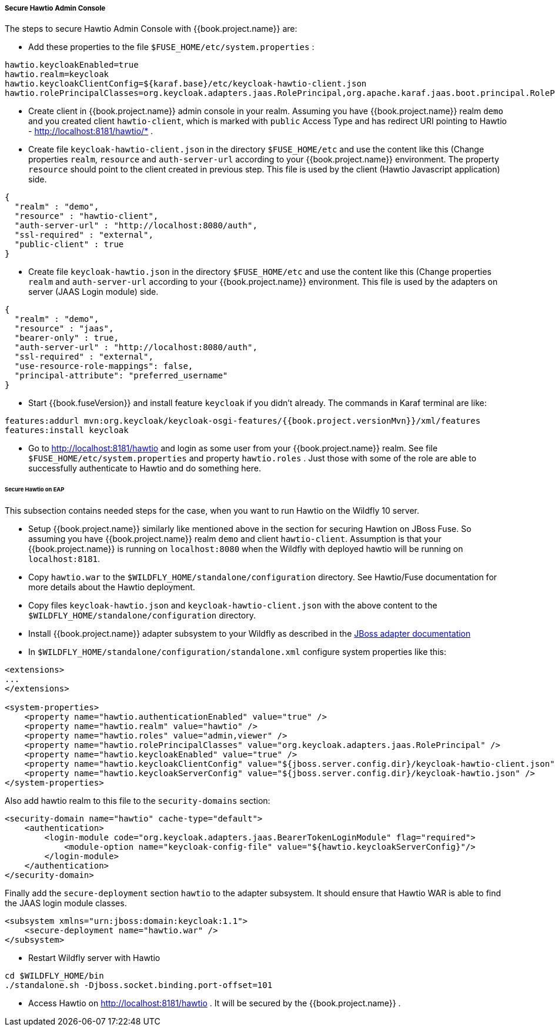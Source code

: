 
[[_hawtio]]
===== Secure Hawtio Admin Console

The steps to secure Hawtio Admin Console with {{book.project.name}} are:

* Add these properties to the file `$FUSE_HOME/etc/system.properties` :

[source]
----
hawtio.keycloakEnabled=true
hawtio.realm=keycloak
hawtio.keycloakClientConfig=${karaf.base}/etc/keycloak-hawtio-client.json
hawtio.rolePrincipalClasses=org.keycloak.adapters.jaas.RolePrincipal,org.apache.karaf.jaas.boot.principal.RolePrincipal
----

* Create client in {{book.project.name}} admin console in your realm. Assuming you have {{book.project.name}} realm `demo` and you created client `hawtio-client`, which is marked
with `public` Access Type and has redirect URI pointing to Hawtio -  http://localhost:8181/hawtio/* .

* Create file `keycloak-hawtio-client.json` in the directory `$FUSE_HOME/etc` and use the content like this (Change properties `realm`, `resource` and `auth-server-url` according to
your {{book.project.name}} environment. The property `resource` should point to the client created in previous step. This file is used by the client (Hawtio Javascript application) side.

[source,json]
----
{
  "realm" : "demo",
  "resource" : "hawtio-client",
  "auth-server-url" : "http://localhost:8080/auth",
  "ssl-required" : "external",
  "public-client" : true
}
----

* Create file `keycloak-hawtio.json` in the directory `$FUSE_HOME/etc` and use the content like this (Change properties `realm` and `auth-server-url` according to
your {{book.project.name}} environment. This file is used by the adapters on server (JAAS Login module) side.


[source,json]
----
{
  "realm" : "demo",
  "resource" : "jaas",
  "bearer-only" : true,
  "auth-server-url" : "http://localhost:8080/auth",
  "ssl-required" : "external",
  "use-resource-role-mappings": false,
  "principal-attribute": "preferred_username"
}
----

* Start {{book.fuseVersion}} and install feature `keycloak` if you didn't already. The commands in Karaf terminal are like:


[source, subs="attributes"]
----
features:addurl mvn:org.keycloak/keycloak-osgi-features/{{book.project.versionMvn}}/xml/features
features:install keycloak
----

* Go to http://localhost:8181/hawtio and login as some user from your {{book.project.name}} realm. See file `$FUSE_HOME/etc/system.properties` and property `hawtio.roles` .
Just those with some of the role are able to successfully authenticate to Hawtio and do something here.


====== Secure Hawtio on EAP

This subsection contains needed steps for the case, when you want to run Hawtio on the Wildfly 10 server.

* Setup {{book.project.name}} similarly like mentioned above in the section for securing Hawtion on JBoss Fuse. So assuming you have {{book.project.name}} realm `demo`
and client `hawtio-client`. Assumption is that your {{book.project.name}} is running on `localhost:8080` when the Wildfly with deployed hawtio will be running on `localhost:8181`.

* Copy `hawtio.war` to the `$WILDFLY_HOME/standalone/configuration` directory. See Hawtio/Fuse documentation for more details about the Hawtio deployment.

* Copy files `keycloak-hawtio.json` and `keycloak-hawtio-client.json` with the above content to the `$WILDFLY_HOME/standalone/configuration` directory.

* Install {{book.project.name}} adapter subsystem to your Wildfly as described in the <<fake/../../jboss-adapter.adoc#_jboss_adapter,JBoss adapter documentation>>

* In `$WILDFLY_HOME/standalone/configuration/standalone.xml` configure system properties like this:

[source,xml]
----
<extensions>
...
</extensions>

<system-properties>
    <property name="hawtio.authenticationEnabled" value="true" />
    <property name="hawtio.realm" value="hawtio" />
    <property name="hawtio.roles" value="admin,viewer" />
    <property name="hawtio.rolePrincipalClasses" value="org.keycloak.adapters.jaas.RolePrincipal" />
    <property name="hawtio.keycloakEnabled" value="true" />
    <property name="hawtio.keycloakClientConfig" value="${jboss.server.config.dir}/keycloak-hawtio-client.json" />
    <property name="hawtio.keycloakServerConfig" value="${jboss.server.config.dir}/keycloak-hawtio.json" />
</system-properties>
----

Also add hawtio realm to this file to the `security-domains` section:

[source,xml]
----
<security-domain name="hawtio" cache-type="default">
    <authentication>
        <login-module code="org.keycloak.adapters.jaas.BearerTokenLoginModule" flag="required">
            <module-option name="keycloak-config-file" value="${hawtio.keycloakServerConfig}"/>
        </login-module>
    </authentication>
</security-domain>
----

Finally add the `secure-deployment` section `hawtio` to the adapter subsystem. It should ensure that Hawtio WAR is able to find the JAAS login module classes.


[source,xml]
----
<subsystem xmlns="urn:jboss:domain:keycloak:1.1">
    <secure-deployment name="hawtio.war" />
</subsystem>
----

* Restart Wildfly server with Hawtio

[source,xml]
----
cd $WILDFLY_HOME/bin
./standalone.sh -Djboss.socket.binding.port-offset=101
----

* Access Hawtio on http://localhost:8181/hawtio . It will be secured by the {{book.project.name}} .


